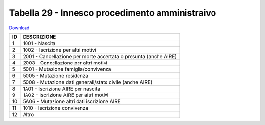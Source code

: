 Tabella 29 - Innesco procedimento amministraivo
===============================================


`Download <https://www.anpr.interno.it/portale/documents/20182/50186/tabella_29_innesco_procedimento_amministrativo.xlsx/ec119bcb-fdc7-4d21-988b-5e5a7f80df69>`_

+----------+------------------------------------------------------------------------------------------------------------------------------------------------------------------------------------------------------------------------------------------------------------------------------------------------------------------------------------------------------------------------------------------------------------------------------------------------------------------------------------------------------------------------------------------------------------------------------------------------------------------------+
|ID        |DESCRIZIONE                                                                                                                                                                                                                                                                                                                                                                                                                                                                                                                                                                                                             |
+==========+========================================================================================================================================================================================================================================================================================================================================================================================================================================================================================================================================================================================================================+
|1         |1001 - Nascita                                                                                                                                                                                                                                                                                                                                                                                                                                                                                                                                                                                                          |
+----------+------------------------------------------------------------------------------------------------------------------------------------------------------------------------------------------------------------------------------------------------------------------------------------------------------------------------------------------------------------------------------------------------------------------------------------------------------------------------------------------------------------------------------------------------------------------------------------------------------------------------+
|2         |1002 - Iscrizione per altri motivi                                                                                                                                                                                                                                                                                                                                                                                                                                                                                                                                                                                      |
+----------+------------------------------------------------------------------------------------------------------------------------------------------------------------------------------------------------------------------------------------------------------------------------------------------------------------------------------------------------------------------------------------------------------------------------------------------------------------------------------------------------------------------------------------------------------------------------------------------------------------------------+
|3         |2001 - Cancellazione per morte accertata o presunta (anche  AIRE)                                                                                                                                                                                                                                                                                                                                                                                                                                                                                                                                                       |
+----------+------------------------------------------------------------------------------------------------------------------------------------------------------------------------------------------------------------------------------------------------------------------------------------------------------------------------------------------------------------------------------------------------------------------------------------------------------------------------------------------------------------------------------------------------------------------------------------------------------------------------+
|4         |2003 - Cancellazione per altri motivi                                                                                                                                                                                                                                                                                                                                                                                                                                                                                                                                                                                   |
+----------+------------------------------------------------------------------------------------------------------------------------------------------------------------------------------------------------------------------------------------------------------------------------------------------------------------------------------------------------------------------------------------------------------------------------------------------------------------------------------------------------------------------------------------------------------------------------------------------------------------------------+
|5         |5001 - Mutazione famiglia/convivenza                                                                                                                                                                                                                                                                                                                                                                                                                                                                                                                                                                                    |
+----------+------------------------------------------------------------------------------------------------------------------------------------------------------------------------------------------------------------------------------------------------------------------------------------------------------------------------------------------------------------------------------------------------------------------------------------------------------------------------------------------------------------------------------------------------------------------------------------------------------------------------+
|6         |5005 - Mutazione residenza                                                                                                                                                                                                                                                                                                                                                                                                                                                                                                                                                                                              |
+----------+------------------------------------------------------------------------------------------------------------------------------------------------------------------------------------------------------------------------------------------------------------------------------------------------------------------------------------------------------------------------------------------------------------------------------------------------------------------------------------------------------------------------------------------------------------------------------------------------------------------------+
|7         |5008 - Mutazione dati generali/stato civile (anche  AIRE)                                                                                                                                                                                                                                                                                                                                                                                                                                                                                                                                                               |
+----------+------------------------------------------------------------------------------------------------------------------------------------------------------------------------------------------------------------------------------------------------------------------------------------------------------------------------------------------------------------------------------------------------------------------------------------------------------------------------------------------------------------------------------------------------------------------------------------------------------------------------+
|8         |1A01 - Iscrizione AIRE per nascita                                                                                                                                                                                                                                                                                                                                                                                                                                                                                                                                                                                      |
+----------+------------------------------------------------------------------------------------------------------------------------------------------------------------------------------------------------------------------------------------------------------------------------------------------------------------------------------------------------------------------------------------------------------------------------------------------------------------------------------------------------------------------------------------------------------------------------------------------------------------------------+
|9         |1A02 - Iscrizione AIRE per altri motivi                                                                                                                                                                                                                                                                                                                                                                                                                                                                                                                                                                                 |
+----------+------------------------------------------------------------------------------------------------------------------------------------------------------------------------------------------------------------------------------------------------------------------------------------------------------------------------------------------------------------------------------------------------------------------------------------------------------------------------------------------------------------------------------------------------------------------------------------------------------------------------+
|10        |5A06 - Mutazione altri dati iscrizione AIRE                                                                                                                                                                                                                                                                                                                                                                                                                                                                                                                                                                             |
+----------+------------------------------------------------------------------------------------------------------------------------------------------------------------------------------------------------------------------------------------------------------------------------------------------------------------------------------------------------------------------------------------------------------------------------------------------------------------------------------------------------------------------------------------------------------------------------------------------------------------------------+
|11        |1010 - Iscrizione convivenza                                                                                                                                                                                                                                                                                                                                                                                                                                                                                                                                                                                            |
+----------+------------------------------------------------------------------------------------------------------------------------------------------------------------------------------------------------------------------------------------------------------------------------------------------------------------------------------------------------------------------------------------------------------------------------------------------------------------------------------------------------------------------------------------------------------------------------------------------------------------------------+
|12        |Altro                                                                                                                                                                                                                                                                                                                                                                                                                                                                                                                                                                                                                   |
+----------+------------------------------------------------------------------------------------------------------------------------------------------------------------------------------------------------------------------------------------------------------------------------------------------------------------------------------------------------------------------------------------------------------------------------------------------------------------------------------------------------------------------------------------------------------------------------------------------------------------------------+
